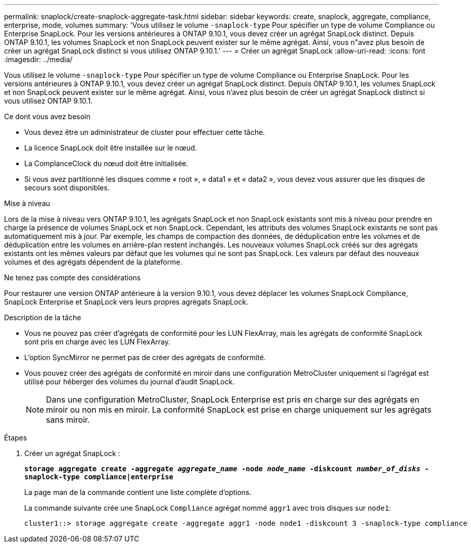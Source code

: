 ---
permalink: snaplock/create-snaplock-aggregate-task.html 
sidebar: sidebar 
keywords: create, snaplock, aggregate, compliance, enterprise, mode, volumes 
summary: 'Vous utilisez le volume `-snaplock-type` Pour spécifier un type de volume Compliance ou Enterprise SnapLock. Pour les versions antérieures à ONTAP 9.10.1, vous devez créer un agrégat SnapLock distinct. Depuis ONTAP 9.10.1, les volumes SnapLock et non SnapLock peuvent exister sur le même agrégat. Ainsi, vous n"avez plus besoin de créer un agrégat SnapLock distinct si vous utilisez ONTAP 9.10.1.' 
---
= Créer un agrégat SnapLock
:allow-uri-read: 
:icons: font
:imagesdir: ../media/


[role="lead"]
Vous utilisez le volume `-snaplock-type` Pour spécifier un type de volume Compliance ou Enterprise SnapLock. Pour les versions antérieures à ONTAP 9.10.1, vous devez créer un agrégat SnapLock distinct. Depuis ONTAP 9.10.1, les volumes SnapLock et non SnapLock peuvent exister sur le même agrégat. Ainsi, vous n'avez plus besoin de créer un agrégat SnapLock distinct si vous utilisez ONTAP 9.10.1.

.Ce dont vous avez besoin
* Vous devez être un administrateur de cluster pour effectuer cette tâche.
* La licence SnapLock doit être installée sur le nœud.
* La ComplanceClock du nœud doit être initialisée.
* Si vous avez partitionné les disques comme « root », « data1 » et « data2 », vous devez vous assurer que les disques de secours sont disponibles.


.Mise à niveau
Lors de la mise à niveau vers ONTAP 9.10.1, les agrégats SnapLock et non SnapLock existants sont mis à niveau pour prendre en charge la présence de volumes SnapLock et non SnapLock. Cependant, les attributs des volumes SnapLock existants ne sont pas automatiquement mis à jour. Par exemple, les champs de compaction des données, de déduplication entre les volumes et de déduplication entre les volumes en arrière-plan restent inchangés. Les nouveaux volumes SnapLock créés sur des agrégats existants ont les mêmes valeurs par défaut que les volumes qui ne sont pas SnapLock. Les valeurs par défaut des nouveaux volumes et des agrégats dépendent de la plateforme.

.Ne tenez pas compte des considérations
Pour restaurer une version ONTAP antérieure à la version 9.10.1, vous devez déplacer les volumes SnapLock Compliance, SnapLock Enterprise et SnapLock vers leurs propres agrégats SnapLock.

.Description de la tâche
* Vous ne pouvez pas créer d'agrégats de conformité pour les LUN FlexArray, mais les agrégats de conformité SnapLock sont pris en charge avec les LUN FlexArray.
* L'option SyncMirror ne permet pas de créer des agrégats de conformité.
* Vous pouvez créer des agrégats de conformité en miroir dans une configuration MetroCluster uniquement si l'agrégat est utilisé pour héberger des volumes du journal d'audit SnapLock.
+
[NOTE]
====
Dans une configuration MetroCluster, SnapLock Enterprise est pris en charge sur des agrégats en miroir ou non mis en miroir. La conformité SnapLock est prise en charge uniquement sur les agrégats sans miroir.

====


.Étapes
. Créer un agrégat SnapLock :
+
`*storage aggregate create -aggregate _aggregate_name_ -node _node_name_ -diskcount _number_of_disks_ -snaplock-type compliance|enterprise*`

+
La page man de la commande contient une liste complète d'options.

+
La commande suivante crée une SnapLock `Compliance` agrégat nommé `aggr1` avec trois disques sur `node1`:

+
[listing]
----
cluster1::> storage aggregate create -aggregate aggr1 -node node1 -diskcount 3 -snaplock-type compliance
----


